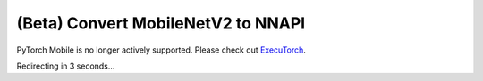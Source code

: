 (Beta) Convert MobileNetV2 to NNAPI
========================================

PyTorch Mobile is no longer actively supported. Please check out `ExecuTorch <https://github.com/pytorch/executorch>`__.

Redirecting in 3 seconds...

.. raw:: html

    <meta http-equiv="Refresh" content="3; url='https://pytorch.org/executorch/stable/index.html'" />
